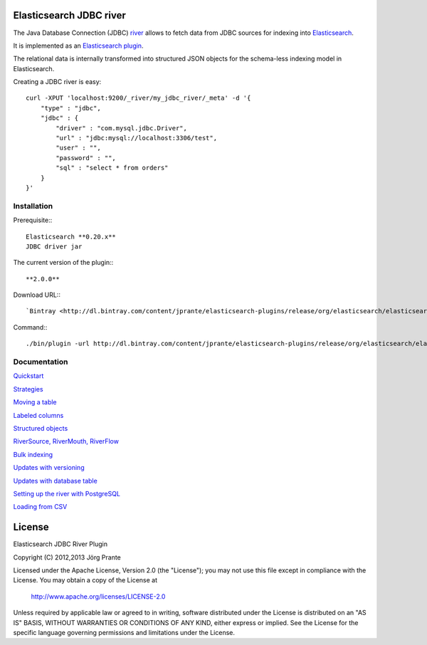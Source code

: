 .. image:: elasticsearch-river-jdbc/raw/master/src/site/origami.png

Elasticsearch JDBC river
========================

The Java Database Connection (JDBC) `river <http://www.elasticsearch.org/guide/reference/river/>`_  allows to fetch data from JDBC sources for indexing into `Elasticsearch <http://www.elasticsearch.org>`_. 

It is implemented as an `Elasticsearch plugin <http://www.elasticsearch.org/guide/reference/modules/plugins.html>`_.

The relational data is internally transformed into structured JSON objects for the schema-less indexing model in Elasticsearch. 

Creating a JDBC river is easy::

    curl -XPUT 'localhost:9200/_river/my_jdbc_river/_meta' -d '{
        "type" : "jdbc",
        "jdbc" : {
            "driver" : "com.mysql.jdbc.Driver",
            "url" : "jdbc:mysql://localhost:3306/test",
            "user" : "",
            "password" : "",
            "sql" : "select * from orders"
        }
    }'

Installation
------------

Prerequisite::: 

  Elasticsearch **0.20.x**
  JDBC driver jar

The current version of the plugin:::
  
  **2.0.0**

Download URL:::

  `Bintray <http://dl.bintray.com/content/jprante/elasticsearch-plugins/release/org/elasticsearch/elasticsearch-river-jdbc/2.0.0/elasticsearch-river-jdbc-2.0.0.zip>`_

Command:::

  ./bin/plugin -url http://dl.bintray.com/content/jprante/elasticsearch-plugins/release/org/elasticsearch/elasticsearch-river-jdbc/2.0.0/elasticsearch-river-jdbc-2.0.0.zip -install river-jdbc

Documentation
-------------

`Quickstart <elasticsearch-river-jdbc/wiki/Quickstart>`_

`Strategies <elasticsearch-river-jdbc/wiki/Strategies>`_

`Moving a table <elasticsearch-river-jdbc/wiki/Moving-a-table-into-Elasticsearch>`_

`Labeled columns <elasticsearch-river-jdbc/wiki/Labeled-columns>`_

`Structured objects <elasticsearch-river-jdbc/wiki/Structured-Objects>`_

`RiverSource, RiverMouth, RiverFlow <elasticsearch-river-jdbc/wiki/RiverSource,-RiverMouth,-and-RiverFlow>`_

`Bulk indexing <elasticsearch-river-jdbc/wiki/Bulk-indexing>`_

`Updates with versioning <elasticsearch-river-jdbc/wiki/Updates-with-versioning>`_

`Updates with database table <elasticsearch-river-jdbc/wiki/Updates-with-database-table>`_

`Setting up the river with PostgreSQL <elasticsearch-river-jdbc/wiki/Step-by-step-recipe-for-setting-up-the-river-with-PostgreSQL>`_

`Loading from CSV <elasticsearch-river-jdbc/wiki/Loading-CSV>`_

License
=======

Elasticsearch JDBC River Plugin

Copyright (C) 2012,2013 Jörg Prante

Licensed under the Apache License, Version 2.0 (the "License");
you may not use this file except in compliance with the License.
You may obtain a copy of the License at

    http://www.apache.org/licenses/LICENSE-2.0

Unless required by applicable law or agreed to in writing, software
distributed under the License is distributed on an "AS IS" BASIS,
WITHOUT WARRANTIES OR CONDITIONS OF ANY KIND, either express or implied.
See the License for the specific language governing permissions and
limitations under the License.